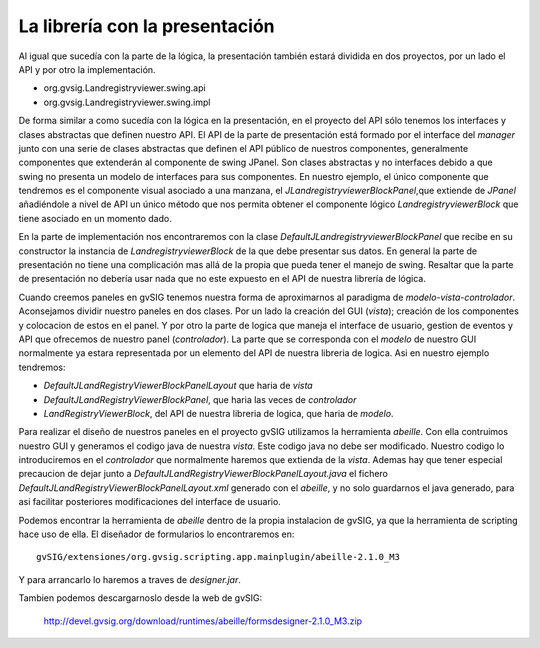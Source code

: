 
La librería con la presentación
-------------------------------

Al igual que sucedía con la parte de la lógica, la presentación también estará dividida en 
dos proyectos, por un lado el API y por otro la implementación.

- org.gvsig.Landregistryviewer.swing.api

- org.gvsig.Landregistryviewer.swing.impl

De forma similar a como sucedía con la lógica en la presentación, en el proyecto del
API sólo tenemos los interfaces y clases abstractas que definen nuestro API. El API
de la parte de presentación está formado por el interface del *manager* junto con
una serie de clases abstractas que definen el API público de nuestros componentes,
generalmente componentes que extenderán al componente de swing JPanel. Son clases
abstractas y no interfaces debido a que swing no presenta un modelo de interfaces
para sus componentes. En nuestro ejemplo, el único componente que tendremos es el
componente visual asociado a una manzana, el *JLandregistryviewerBlockPanel*,que extiende de
*JPanel* añadiéndole a nivel de API un único método que nos permita obtener el
componente lógico *LandregistryviewerBlock* que tiene asociado en un momento dado.

En la parte de implementación nos encontraremos con la clase *DefaultJLandregistryviewerBlockPanel*
que recibe en su constructor la instancia de *LandregistryviewerBlock* de la que debe presentar
sus datos. En general la parte de presentación no tiene una complicación mas allá
de la propia que pueda tener el manejo de swing. Resaltar
que la parte de presentación no debería usar nada que no este expuesto en el API
de nuestra librería de lógica.

Cuando creemos paneles en gvSIG tenemos nuestra forma de aproximarnos al paradigma de *modelo-vista-controlador*.
Aconsejamos dividir nuestro paneles en dos clases. Por un lado la creación
del GUI (*vista*); creación de los componentes y colocacion de estos en el panel. Y por 
otro la parte de logica que maneja el interface de usuario, gestion de eventos y API
que ofrecemos de nuestro panel (*controlador*). La parte que se corresponda con el *modelo*
de nuestro GUI normalmente ya estara representada por un elemento del API de
nuestra libreria de logica. Asi en nuestro ejemplo tendremos:

- *DefaultJLandRegistryViewerBlockPanelLayout* que haria de *vista*
- *DefaultJLandRegistryViewerBlockPanel*, que haria las veces de *controlador*
- *LandRegistryViewerBlock*, del API de nuestra libreria de logica, que haria de *modelo*.

Para realizar el diseño de nuestros paneles en el proyecto gvSIG utilizamos la herramienta
*abeille*. Con ella contruimos nuestro GUI y generamos el codigo java de nuestra *vista*. Este
codigo java no debe ser modificado. Nuestro codigo lo introduciremos en el *controlador* que normalmente
haremos que extienda de la *vista*. Ademas
hay que tener especial precaucion de dejar junto a  *DefaultJLandRegistryViewerBlockPanelLayout.java*
el fichero *DefaultJLandRegistryViewerBlockPanelLayout.xml* generado con el *abeille*, y no 
solo guardarnos el java generado, para asi facilitar posteriores modificaciones del interface
de usuario.

Podemos encontrar la herramienta de *abeille* dentro de la propia instalacion de gvSIG, ya que
la herramienta de scripting hace uso de ella. El diseñador de formularios lo encontraremos en::

  gvSIG/extensiones/org.gvsig.scripting.app.mainplugin/abeille-2.1.0_M3

Y para arrancarlo lo haremos a traves de *designer.jar*.

Tambien podemos descargarnoslo desde la web de gvSIG:

  http://devel.gvsig.org/download/runtimes/abeille/formsdesigner-2.1.0_M3.zip
  





